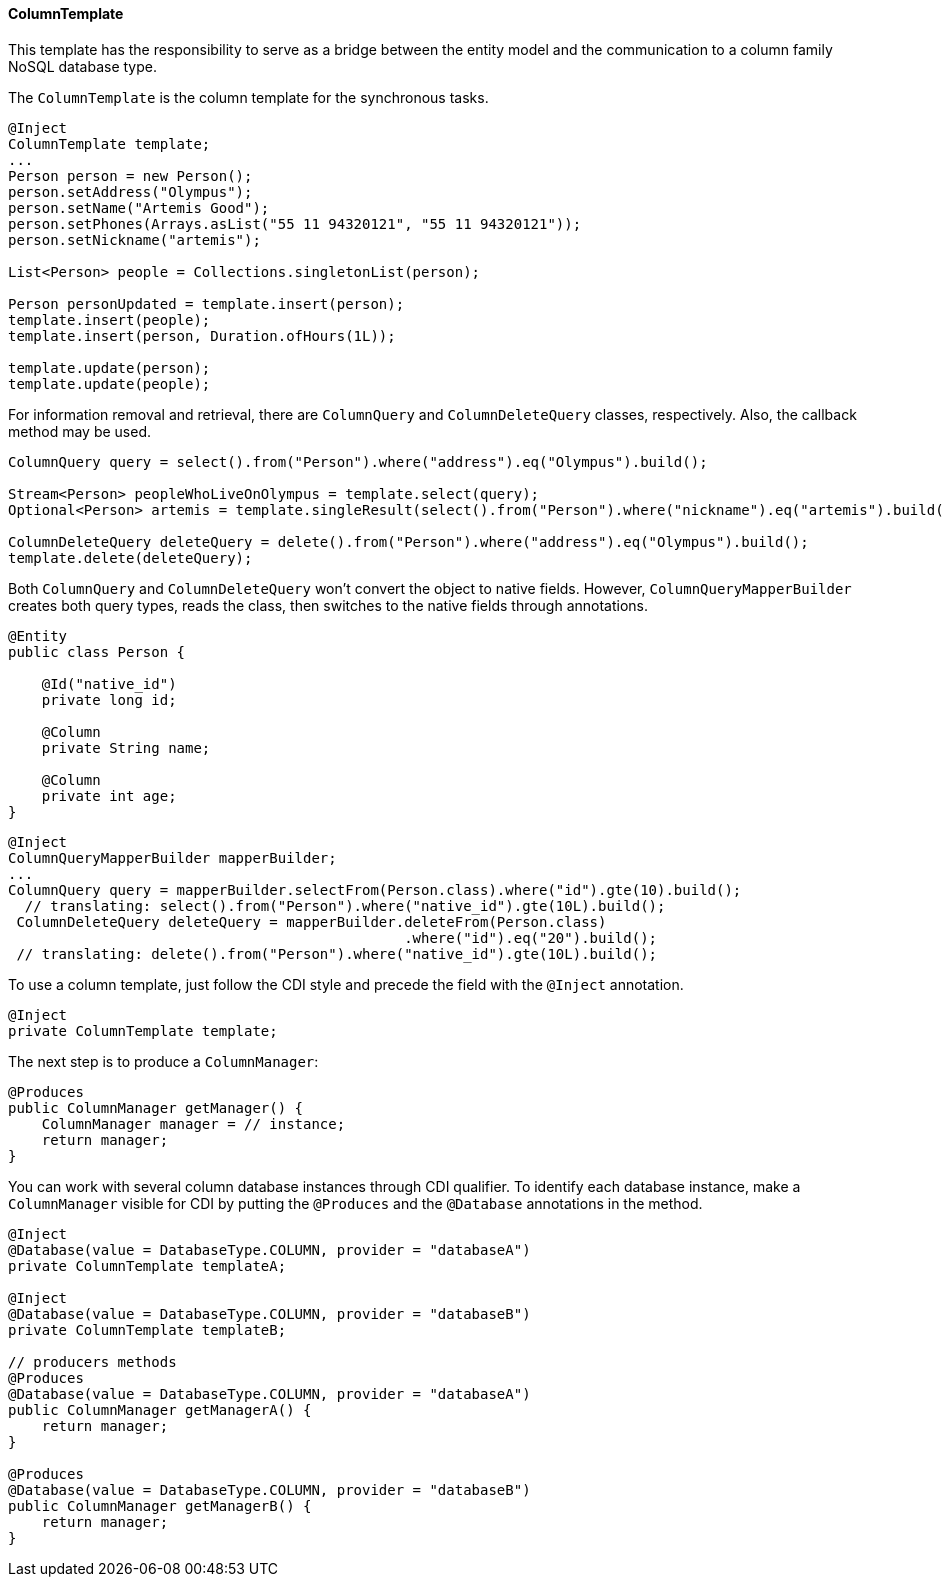 // Copyright (c) 2022 Contributors to the Eclipse Foundation
//
// This program and the accompanying materials are made available under the
// terms of the Eclipse Public License v. 2.0 which is available at
// http://www.eclipse.org/legal/epl-2.0.
//
// This Source Code may also be made available under the following Secondary
// Licenses when the conditions for such availability set forth in the Eclipse
// Public License v. 2.0 are satisfied: GNU General Public License, version 2
// with the GNU Classpath Exception which is available at
// https://www.gnu.org/software/classpath/license.html.
//
// SPDX-License-Identifier: EPL-2.0 OR GPL-2.0 WITH Classpath-exception-2.0

==== ColumnTemplate

This template has the responsibility to serve as a bridge between the entity model and the communication to a column family NoSQL database type.

The `ColumnTemplate` is the column template for the synchronous tasks.

[source,java]
----
@Inject
ColumnTemplate template;
...
Person person = new Person();
person.setAddress("Olympus");
person.setName("Artemis Good");
person.setPhones(Arrays.asList("55 11 94320121", "55 11 94320121"));
person.setNickname("artemis");

List<Person> people = Collections.singletonList(person);

Person personUpdated = template.insert(person);
template.insert(people);
template.insert(person, Duration.ofHours(1L));

template.update(person);
template.update(people);
----

For information removal and retrieval, there are `ColumnQuery` and `ColumnDeleteQuery` classes, respectively. Also, the callback method may be used.

[source,java]
----
ColumnQuery query = select().from("Person").where("address").eq("Olympus").build();

Stream<Person> peopleWhoLiveOnOlympus = template.select(query);
Optional<Person> artemis = template.singleResult(select().from("Person").where("nickname").eq("artemis").build());

ColumnDeleteQuery deleteQuery = delete().from("Person").where("address").eq("Olympus").build();
template.delete(deleteQuery);
----


Both `ColumnQuery` and `ColumnDeleteQuery` won't convert the object to native fields. However, `ColumnQueryMapperBuilder` creates both query types, reads the class, then switches to the native fields through annotations.

[source,java]
----
@Entity
public class Person {

    @Id("native_id")
    private long id;

    @Column
    private String name;

    @Column
    private int age;
}
----

[source,java]
----
@Inject
ColumnQueryMapperBuilder mapperBuilder;
...
ColumnQuery query = mapperBuilder.selectFrom(Person.class).where("id").gte(10).build();
  // translating: select().from("Person").where("native_id").gte(10L).build();
 ColumnDeleteQuery deleteQuery = mapperBuilder.deleteFrom(Person.class)
                                               .where("id").eq("20").build();
 // translating: delete().from("Person").where("native_id").gte(10L).build();

----

To use a column template, just follow the CDI style and precede the field with the `@Inject` annotation.

[source,java]
----
@Inject
private ColumnTemplate template;
----

The next step is to produce a `ColumnManager`:

[source,java]
----
@Produces
public ColumnManager getManager() {
    ColumnManager manager = // instance;
    return manager;
}
----

You can work with several column database instances through CDI qualifier. To identify each database instance, make a `ColumnManager` visible for CDI by putting the `@Produces` and the `@Database` annotations in the method.

[source,java]
----
@Inject
@Database(value = DatabaseType.COLUMN, provider = "databaseA")
private ColumnTemplate templateA;

@Inject
@Database(value = DatabaseType.COLUMN, provider = "databaseB")
private ColumnTemplate templateB;

// producers methods
@Produces
@Database(value = DatabaseType.COLUMN, provider = "databaseA")
public ColumnManager getManagerA() {
    return manager;
}

@Produces
@Database(value = DatabaseType.COLUMN, provider = "databaseB")
public ColumnManager getManagerB() {
    return manager;
}
----